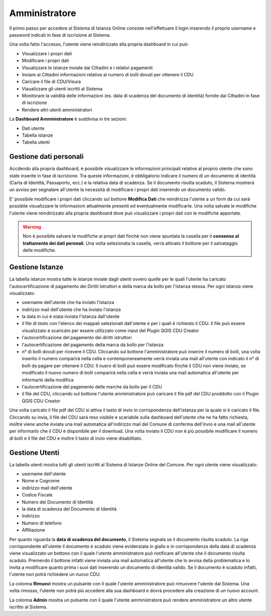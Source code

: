 Amministratore
==================================

Il primo passo per accedere al Sistema di Istanza Online consiste nell'effettuare il login inserendo il proprio username e password indicati in fase di iscrizione al Sistema.

.. image:: img/login.png
  :align: center

Una volta fatto l'accesso, l'utente viene reindirizzato alla propria dashboard in cui può:

* Visualizzare i propri dati
* Modificare i propri dati
* Visualizzare le istanze inviate dai Cittadini e i relativi pagamenti
* Inviare ai Cittadini informazioni relative al numero di bolli dovuti per ottenere il CDU
* Caricare il file di CDU/Visura
* Viaualizzare gli utenti iscritti al Sistema
* Monitorare la validità delle informazioni (es. data di scadenza del documento di identità) fornite dai Cittadini in fase di iscrizione
* Rendere altri utenti amministratori

La **Dashboard Amministratore** è suddivisa in tre sezioni:

* Dati utente
* Tabella istanze
* Tabella utenti

Gestione dati personali
----------------------------------

Accdendo alla propria dashboard, è possibile visualizzare le informazioni principali relative al proprio utente che sono state inserite in fase di iscrizione. Tra queste informazioni, è obbligatorio indicare il numero di un documento di identità (Carta di Identità, Passaporto, ecc.) e la relativa data di scadenza. Se il documento risulta scaduto, il Sistema mostrerà un avviso per segnalare all'utente la necessità di modificare i propri dati inserendo un documento valido. 

.. image:: img/dati_admin.png
  :align: center

E' possibile modificare i propri dati cliccando sul bottone **Modifica Dati** che reindirizza l'utente a un form da cui sarà possibile visualizzare le informazioni attualmente presenti ed eventualmente modificarle. Una volta salvate le modifiche l'utente viene reindirizzato alla propria dashboard dove può visualizzare i propri dati con le modifiche apportate.

.. warning:: Non è possibile salvare le modifiche ai propri dati finchè non viene spuntata la casella per il **consenso al trattamento dei dati peronali**. Una volta selezionata la casella, verrà attivato il bottone per il salvataggio delle modifiche.


Gestione Istanze
------------------------------

.. image:: img/istanze_admin.png
  :align: center

La tabella istanze mostra tutte le istanze inviate dagli utenti ovvero quelle per le quali l'utente ha caricato l'autocertificazione di pagamento dei Diritti Istruttori e della marca da bollo per l'istanza stessa. Per ogni istanza viene visualizzato:

* username dell'utente che ha inviato l'istanza
* indirizzo mail dell'utente che ha inviato l'istanza
* la data in cui è stata inviata l'istanza dall'utente
* il file di testo con l'elenco dei mappali selezionati dall'utente e per i quali è richiesto il CDU. Il file può essere visualizzato e scaricato per essere utilizzato come input del Plugin QGIS CDU Creator
* l'autocertificazione del pagamento dei diritti istruttori
* l'autocertificazione del pagamento della marca da bollo per l'istanza
* n° di bolli dovuti per ricevere il CDU. Cliccando sul bottone l'amministratore può inserire il numero di bolli, una volta inserito il numero comparirà nella cella e contemporaneamente verrà inviata una mail all'utente con indicato il n° di bolli da pagare per ottenere il CDU. Il nuero di bolli può essere modificato finchè il CDU non viene inviato, se modificato il nuovo numero di bolli comparirà nella cella e verrà inviata una mail automatica all'utente per informarlo della modifica
* l'autocertificazione del pagamento delle marche da bollo per il CDU
* il file del CDU, cliccando sul bottone l'utente amministratore può caricare il file pdf del CDU proddotto con il Plugin QGIS CDU Creator

Una volta caricato il file pdf del CDU si attiva il tasto di invio in corrispondenza dell'istanza per la quale si è caricato il file. Cliccando su invia, il file del CDU sarà reso visibile e scariabile sulla dashboard dell'utente che ne ha fatto richiesta, inoltre viene anche inviata una mail automatica all'indirizzo mail del Comune di conferma dell'invio e una mail all'utente per informarlo che il CDU è disponibile per il download. Una volta inviato il CDU non è più possibile modificare il numero di bolli e il file del CDU e inoltre il tasto di invio viene disabilitato.


Gestione Utenti
------------------------------

.. image:: img/utenti_admin.png
  :align: center

La tabella utenti mostra tutti gli utenti iscritti al Sistema di Istanze Online del Comune. Per ogni utente viene visualizzato:

* username dell'utente
* Nome e Cognome
* indirizzo mail dell'utente
* Codice Fiscale
* Numero del Documento di Identità
* la data di scadenza del Documento di Identità
* Indirizzo
* Numero di telefono
* Affiliazione

Per quanto riguarda la **data di scadenza del documento**, il Sistema segnala se il documento risulta scaduto. La riga corrispondente all'utente il documento è scaduto viene evidenziata in giallo e in corrispondenza della data di scadenza viene visualizzato un bottono con il quale l'utente amministratore può notificare all'utente che il documento risulta scaduto. Premendo il bottone infatti viene inviata una mail automatica all'utente che lo avvisa della problematica e lo invita a modificare quanto prima i suoi dati inserendo un documento di identità valido. Se il documento è scaduto infatti, l'utente non potrà richiedere un nuovo CDU.

La colonna **Rimuovi** mostra un pulsante con il quale l'utente amministratore può rimuovere l'utente dal Sistema. Una volta rimosso, l'utente non potrà più accedere alla sua dashboard e dovrà procedere alla creazione di un nuovo account.

La colonna **Admin** mostra un pulsante con il quale l'utente amministratore può rendere amministratore un altro utente iscritto al Sistema.
